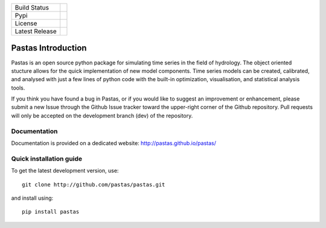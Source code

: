 ==============  ==================================================================
Build Status    .. image:: https://travis-ci.org/pastas/pastas.svg?branch=master
                    :target: https://travis-ci.org/pastas/pastas
Pypi            .. image:: https://img.shields.io/pypi/v/pastas.svg
                    :target: https://pypi.python.org/pypi/pastas
License         .. image:: https://img.shields.io/pypi/l/pastas.svg
                    :target: https://pypi.python.org/pypi/pastas
Latest Release  .. image:: https://img.shields.io/github/release/qubyte/pastas.svg
                    :target: https://pypi.python.org/pypi/pastas
==============  ==================================================================

Pastas Introduction
======================
Pastas is an open source python package for simulating time series in the
field of
hydrology. The object oriented stucture allows for the quick implementation of new
model components. Time series models can be created, calibrated, and analysed with
just a few lines of python code with the built-in optimization, visualisation, and
statistical analysis tools.

If you think you have found a bug in Pastas, or if you would like to suggest an
improvement or enhancement, please submit a new Issue through the Github Issue
tracker toward the upper-right corner of the Github repository. Pull requests will
only be accepted on the development branch (dev) of the repository.

Documentation
~~~~~~~~~~~~~
Documentation is provided on a dedicated website: http://pastas.github.io/pastas/


Quick installation guide
~~~~~~~~~~~~~~~~~~~~~~~~
To get the latest development version, use::

   git clone http://github.com/pastas/pastas.git

and install using::

   pip install pastas
